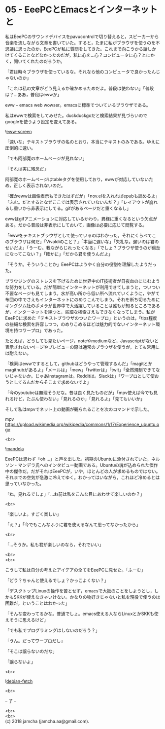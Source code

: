 #+OPTIONS: toc:nil
#+OPTIONS: \n:t

* 05 - EeePCとEmacsとインターネットと

  私はEeePCのサウンドデバイスをpavucontrolで切り替えると，スピーカーから音楽を流しながら文章を書いていた。すると，たまに私がブラウザを使うのを不思議に思ったのか，EeePCが私に質問をしてきた。これまで向こうから話しかけてくることなどなかったのだが，私に心を…心？コンピュータに心？とにかく，開いてくれたのだろうか。

  「君は時々ブラウザを使っているな。それなら他のコンピュータで良かったんじゃないのか」

  「これは私の文章がどう見えるか確かめるためだよ。普段は使わない」「普段は？…ああ，普段はewwか」

  eww -- emacs web wowser。emacsに標準でついているブラウザである。

  私はewwで検索をしてみせた。duckduckgoだと検索結果が見づらいのでgoogleを使うよう設定を変えてある。

  ![[./gitbook/images/03.png][eww-screen]]

  「速いな」テキストブラウザの名のとおり，本当にテキストのみである。ゆえに圧倒的に速い。

  「でも阿部寛のホームページが見れない」

  「それは実に残念だ」

  阿部寛のホームページはtableタグを使用しており，ewwが対応していないため，正しく表示されないのだ。

  「確かewwは画像表示もできたはずだが」「nov.elを入れればepubも読めるよ」「ふむ。だとするとなぜここでは表示されていないんだ？」「レイアウトが崩れるし重いから非表示にしてる。gifがあるページだと重くなるし」

  ewwはgifアニメーションに対応しているかわり，異様に重くなるという欠点がある。だから普段は非表示にしておいて，画像は必要に応じて閲覧する。

  「ewwをテキストブラウザとして使っているのはわかった。それにくらべてこのブラウザは何だ」「Vivaldiのこと？」「本当に遅いな」「失礼な。遅いのは君のせいだよ」「うーむ。我ながらじれったくなる」「でしょ？ブラウザ使うのが億劫になってこない？」「確かに」「だから君を使うんだよ」

  「そうか。そういうことか」EeePCはようやく自分の役割を理解したようだった。

  ブラウジングのストレスを下げるために世界中のIT技術者が日夜血のにじむような努力をしている。だが簡単にインターネットが利用できてしまうと，ついつい不要なページも見てしまう。水が高い所から低い所へ流れていくように，やがて布団の中でさえもインターネットにのめりこんでしまう。それを断ち切るためにキングジム社のポメラが世界中で大活躍していることは誰もが知るところであるが，インターネットを絶つと，些細な検索さえもできなくなってしまう。私がEeePCに求めた「テキストブラウザのついたワープロ」というのは，「tips程度の些細な検索を許容しつつ，のめりこめるほどは魅力的でないインターネット環境を持つワープロ」であった。

  たとえば，どうしても見たいページ，noteやmediumなど，Javascriptがないと表示されないページやプレビューの際は通常のブラウザを使うが，とても常用には耐えない。

  「検索はewwでするとして，githubはどうやって管理するんだ」「magitとかmagithubがあるよ」「メールは」「mew」「twitterは」「twit」「全然規制できてないじゃないか。じゃあInstagramは。Redditは。Slackは」「ワープロとして使おうとしてるんだからそこまで求めないでよ」

  「今のyoutubeは無理そうだな。昔は良く見たものだが」「mpv使えば今でも見れるけど，たぶん使わない」「見れるのか」「見れるよ」「見てもいいか」

  そして私はmpvでネット上の動画が観られることを次のコマンドで示した。

  mpv https://upload.wikimedia.org/wikipedia/commons/1/17/Experience_ubuntu.ogv

  <br>

  ![[./gitbook/images/mandela.png][mandela]]

  EeePCは思わず「oh ...」と声を出した。初期のUbuntuに添付されていた，ネルソン・マンデラ氏へのインタビュー動画である。Ubuntuの魂が込められた傑作中の傑作だ。だがそれはEeePCが，いや，ほとんどの人が求めるものではない。それまでの空気が急激に冷えてゆく。わかってはいながら，これほど冷めるとは思っていなかった。

  「ね，見れるでしょ」「…お前は私をこんな目にあわせて楽しいのか？」

  <br>

  「楽しいよ。すごく楽しい」

  「え？」「今でもこんなふうに君を使えるなんて思ってなかったから」

  <br>

  「…そうか。私も君が楽しいのなら，それでいい」

  <br>
  <br>

  こうして私は自分の考えたアイデアの全てをEeePCに見せた。「ふーむ」

  「どう？ちゃんと使えるでしょ？かっこよくない？」

  「デスクトップLinuxの操作を苦とせず，emacsで大抵のことをしようとし，しかもSKKが使えなきゃいけない。かなりの物好きじゃないと私を現役で使うのは困難だ，ということはわかった」

  「そんな変わってるかな。普通でしょ。emacs使える人ならLinuxとかSKKも使えそうに思えるけど」

  「でも私でプログラミングはしないのだろう？」

  「うん。だってワープロだし」

  「そこは譲らないのだな」

  「譲らないよ」

  <br>

  ![[./gitbook/images/04.png][debian-fetch]]

  <br>

  -- 了 --

  <br>
  <br>
  (c) 2018 jamcha (jamcha.aa@gmail.com).

  [[http://creativecommons.org/licenses/by-sa/4.0/deed][file:http://i.creativecommons.org/l/by-sa/4.0/88x31.png]]
